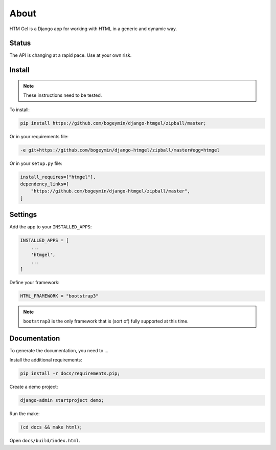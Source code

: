*****
About
*****

HTM Gel is a Django app for working with HTML in a generic and dynamic way.

Status
======

The API is changing at a rapid pace. Use at your own risk.

Install
=======

.. note::
    These instructions need to be tested.

To install:

.. code-block:: bash

    pip install https://github.com/bogeymin/django-htmgel/zipball/master;

Or in your requirements file:

.. code::

    -e git+https://github.com/bogeymin/django-htmgel/zipball/master#egg=htmgel

Or in your ``setup.py`` file:

.. code-block:: python

    install_requires=["htmgel"],
    dependency_links=[
        "https://github.com/bogeymin/django-htmgel/zipball/master",
    ]

Settings
========

Add the app to your ``INSTALLED_APPS``:

.. code-block:: python

    INSTALLED_APPS = [
        ...
        'htmgel',
        ...
    ]

Define your framework:

.. code-block:: python

    HTML_FRAMEWORK = "bootstrap3"

.. note::
    ``bootstrap3`` is the only framework that is (sort of) fully supported at this time.

Documentation
=============

To generate the documentation, you need to ...

Install the additional requirements:

.. code-block:: bash

    pip install -r docs/requirements.pip;

Create a demo project:

.. code-block:: bash

    django-admin startproject demo;

Run the make:

.. code-block:: bash

    (cd docs && make html);

Open ``docs/build/index.html``.